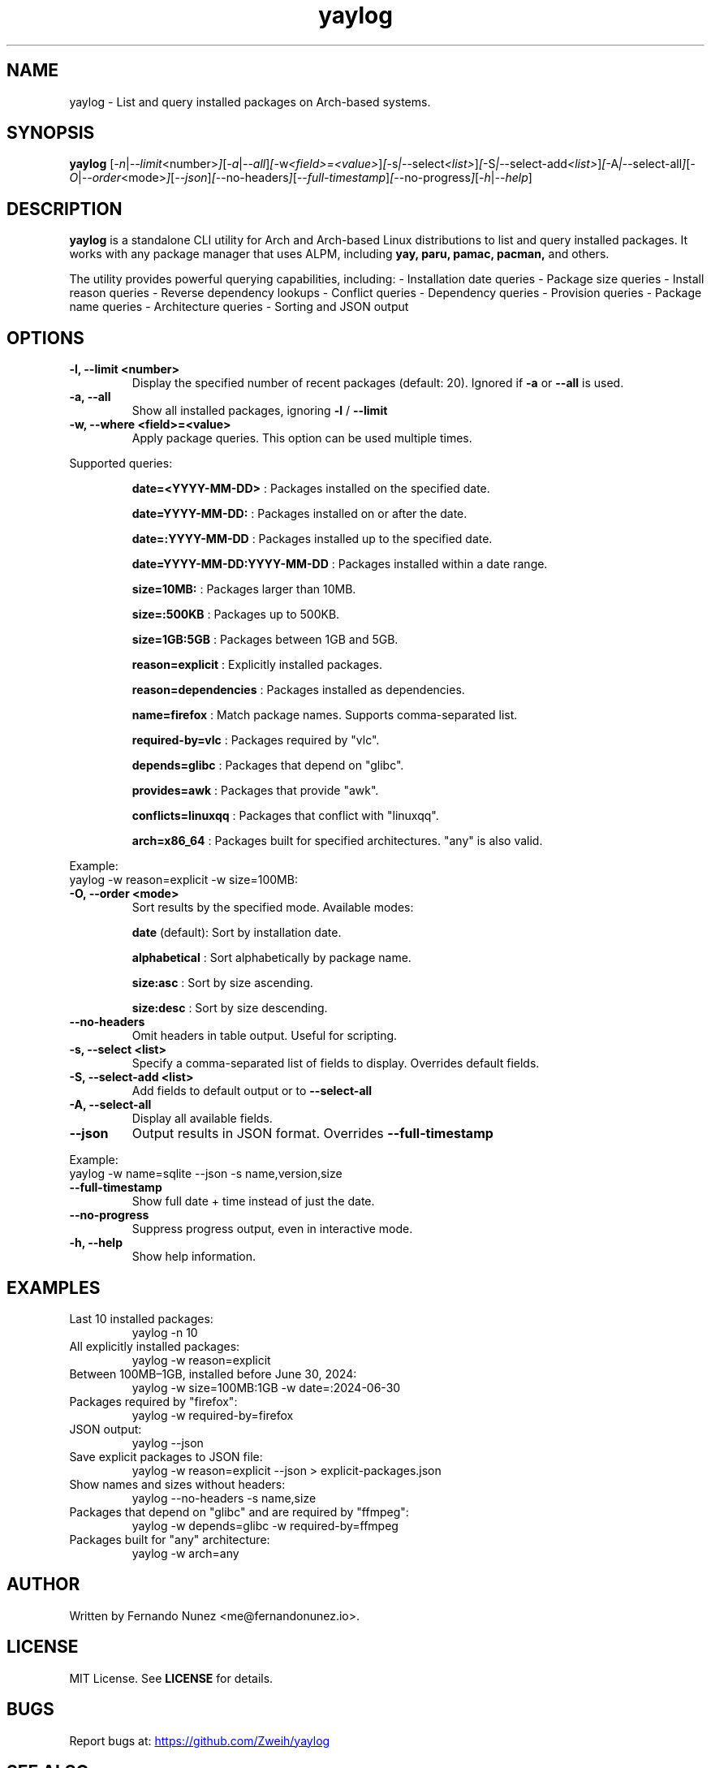 .\" Man page for yaylog
.TH yaylog 1 "March 2025" "yaylog 3.39.0" "User Commands"
.SH NAME
yaylog \- List and query installed packages on Arch-based systems.
.SH SYNOPSIS
.B yaylog
.RI [ \-n | \-\-limit <number> ] [ \-a | \-\-all ] [ \-w <field>=<value> ] [ \-s | \-\-select <list> ] [ \-S | \-\-select-add <list> ] [ \-A | \-\-select-all ] [ \-O | \-\-order <mode> ] [ \-\-json ] [ \-\-no-headers ] [ \-\-full-timestamp ] [ \-\-no-progress ] [ \-h | \-\-help ]

.SH DESCRIPTION
.B yaylog
is a standalone CLI utility for Arch and Arch-based Linux distributions to list and query installed packages. It works with any package manager that uses ALPM,
including
.B yay,
.B paru,
.B pamac,
.B pacman,
and others.

The utility provides powerful querying capabilities, including:
- Installation date queries
- Package size queries
- Install reason queries
- Reverse dependency lookups
- Conflict queries
- Dependency queries
- Provision queries
- Package name queries
- Architecture queries
- Sorting and JSON output

.SH OPTIONS
.TP
.B \-l, \-\-limit <number>
Display the specified number of recent packages (default: 20). Ignored if
.B \-a
or
.B \-\-all
is used.
.TP
.B \-a, \-\-all
Show all installed packages, ignoring
.B \-l
/
.B \-\-limit
.TP
.B \-w, \-\-where <field>=<value>
Apply package queries. This option can be used multiple times.

.PP
Supported queries:
.IP
.B date=<YYYY-MM-DD>
: Packages installed on the specified date.
.IP
.B date=YYYY-MM-DD:
: Packages installed on or after the date.
.IP
.B date=:YYYY-MM-DD
: Packages installed up to the specified date.
.IP
.B date=YYYY-MM-DD:YYYY-MM-DD
: Packages installed within a date range.
.IP
.B size=10MB:
: Packages larger than 10MB.
.IP
.B size=:500KB
: Packages up to 500KB.
.IP
.B size=1GB:5GB
: Packages between 1GB and 5GB.
.IP
.B reason=explicit
: Explicitly installed packages.
.IP
.B reason=dependencies
: Packages installed as dependencies.
.IP
.B name=firefox
: Match package names. Supports comma-separated list.
.IP
.B required-by=vlc
: Packages required by "vlc".
.IP
.B depends=glibc
: Packages that depend on "glibc".
.IP
.B provides=awk
: Packages that provide "awk".
.IP
.B conflicts=linuxqq
: Packages that conflict with "linuxqq".
.IP
.B arch=x86_64
: Packages built for specified architectures. "any" is also valid.

.PP
Example:
.EX
yaylog -w reason=explicit -w size=100MB:
.EE

.TP
.B \-O, \-\-order <mode>
Sort results by the specified mode. Available modes:
.IP
.B date
(default): Sort by installation date.
.IP
.B alphabetical
: Sort alphabetically by package name.
.IP
.B size:asc
: Sort by size ascending.
.IP
.B size:desc
: Sort by size descending.

.TP
.B \-\-no-headers
Omit headers in table output. Useful for scripting.

.TP
.B \-s, \-\-select <list>
Specify a comma-separated list of fields to display. Overrides default fields.

.TP
.B \-S, \-\-select-add <list>
Add fields to default output or to
.B \-\-select-all

.TP
.B \-A, \-\-select-all
Display all available fields.

.TP
.B \-\-json
Output results in JSON format. Overrides
.B \-\-full-timestamp

.PP
Example:
.EX
yaylog -w name=sqlite --json -s name,version,size
.EE

.TP
.B \-\-full-timestamp
Show full date + time instead of just the date.

.TP
.B \-\-no-progress
Suppress progress output, even in interactive mode.

.TP
.B \-h, \-\-help
Show help information.

.SH EXAMPLES
.TP
Last 10 installed packages:
.EX
yaylog -n 10
.EE
.TP
All explicitly installed packages:
.EX
yaylog -w reason=explicit
.EE
.TP
Between 100MB–1GB, installed before June 30, 2024:
.EX
yaylog -w size=100MB:1GB -w date=:2024-06-30
.EE
.TP
Packages required by "firefox":
.EX
yaylog -w required-by=firefox
.EE
.TP
JSON output:
.EX
yaylog --json
.EE
.TP
Save explicit packages to JSON file:
.EX
yaylog -w reason=explicit --json > explicit-packages.json
.EE
.TP
Show names and sizes without headers:
.EX
yaylog --no-headers -s name,size
.EE
.TP
Packages that depend on "glibc" and are required by "ffmpeg":
.EX
yaylog -w depends=glibc -w required-by=ffmpeg
.EE
.TP
Packages built for "any" architecture:
.EX
yaylog -w arch=any
.EE

.SH AUTHOR
Written by Fernando Nunez <me@fernandonunez.io>.

.SH LICENSE
MIT License. See
.B LICENSE
for details.

.SH BUGS
Report bugs at:
.UR https://github.com/Zweih/yaylog
.UE

.SH SEE ALSO
.BR pacman(8),
.BR yay(8)

